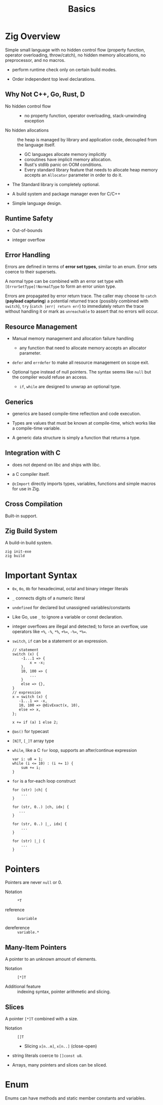 #+title: Basics

* Zig Overview
:PROPERTIES:
:ID:       41764b60-6d5d-4706-a55e-621d9591b2e1
:END:

Simple small language with no hidden control flow (property function, operator
overloading, throw/catch), no hidden memory allocations,
no preprocessor, and no macros.

- perform runtime check only on certain build modes.

- Order independent top level declarations.

** Why Not C++, Go, Rust, D

- No hidden control flow ::
  + no property function, operator overloading, stack-unwinding exception

- No hidden allocations :: the heap is managed by library and application code,
  decoupled from the language itself.
  + GC languages allocate memory implicitly
  + coroutines have implicit memory allocation.
  + Rust's stdlib panic on OOM conditions.
  + Every standard library feature that needs to allocate heap memory accepts an
    =Allocator= parameter in order to do it.

- The Standard library is completely optional.

- A build system and package manager even for C/C++

- Simple language design.

** Runtime Safety

- Out-of-bounds

- integer overflow

** Error Handling

Errors are defined in terms of *error set types*, similar to an enum.
Error sets coerce to their supersets.

A normal type can be combined with an error set type with
=[ErrorSetType]!NormalType= to form an error union type.

Errors are propagated by error return trace.
The caller may choose to =catch= (*payload capturing*) a potential returned trace (possibly combined
with =switch=),
=try= (=catch |err| return err=) to immediately return the trace without
handling it or mark as
=unreachable= to assert that no errors will occur.

** Resource Management

- Manual memory management and allocation failure handling
  + any function that need to allocate memory accepts an allocator parameter.

- =defer= and =errdefer= to make all resource management on scope exit.

- Optional type instead of null pointers. The syntax seems like =null= but the
  compiler would refuse an access.
  + =if=, =while= are designed to unwrap an optional type.

** Generics

- generics are based compile-time reflection and code execution.

- Types are values that must be known at compile-time, which works like a compile-time variable.

- A generic data structure is simply a function that returns a type.

** Integration with C

- does not depend on libc and ships with libc.

- a C compiler itself.

- =@cImport= directly imports types, variables, functions and simple macros for
  use in Zig.

** Cross Compilation

Built-in support.

** Zig Build System

A build-in build system.

#+begin_src shell
zig init-exe
zig build
#+end_src

* Important Syntax

- =0x=, =0o=, =0b= for hexadecimal, octal and binary integer literals

- =_= connects digits of a numeric literal

- =undefined= for declared but unassigned variables/constants

- Like Go, use =_= to ignore a variable or const declaration.

- integer overflows are illegal and detected; to force an overflow, use
  operators like =+%=, =-%=, =*%=, ~+%=~, ~-%=~, ~*%=~.

- =switch=, =if= can be a statement or an expression.

  #+begin_src zig
  // statement
  switch (x) {
      -1...1 => {
          x = -x;
      },
      10, 100 => {
          ...
      }
      else => {},
  }
  // expression
  x = switch (x) {
     -1...1 => -x,
     10, 100 => @divExact(x, 10),
     else => x,
  };

  x += if (a) 1 else 2;
  #+end_src

- =@as()= for typecast

- =[N]T=, =[_]T= array type

- =while=, like a C =for= loop, supports an after/continue expression

  #+begin_src zig
var i: u8 = 1;
while (i <= 10) : (i += 1) {
    sum += i;
}
  #+end_src

- =for= is a for-each loop construct

  #+begin_src zig
for (str) |ch| {
    ...
}

for (str, 0..) |ch, idx| {
   ...
}

for (str, 0..) |_, idx| {
    ...
}

for (str) |_| {
    ...
}
  #+end_src

* Pointers

Pointers are never =null= or 0.

- Notation :: =*T=

- reference :: =&variable=

- dereference :: =variable.*=

** Many-Item Pointers

A pointer to an unknown amount of elements.

- Notation :: =[*]T=

- Additional feature :: indexing syntax, pointer arithmetic and slicing.

** Slices

A pointer =[*]T= combined with a size.

- Notation :: =[]T=
  + Slicing =x[n..m]=, =x[n..]= (close-open)

- string literals coerce to =[]const u8=.

- Arrays, many pointers and slices can be sliced.

* Enum

Enums can have methods and static member constants and variables.
